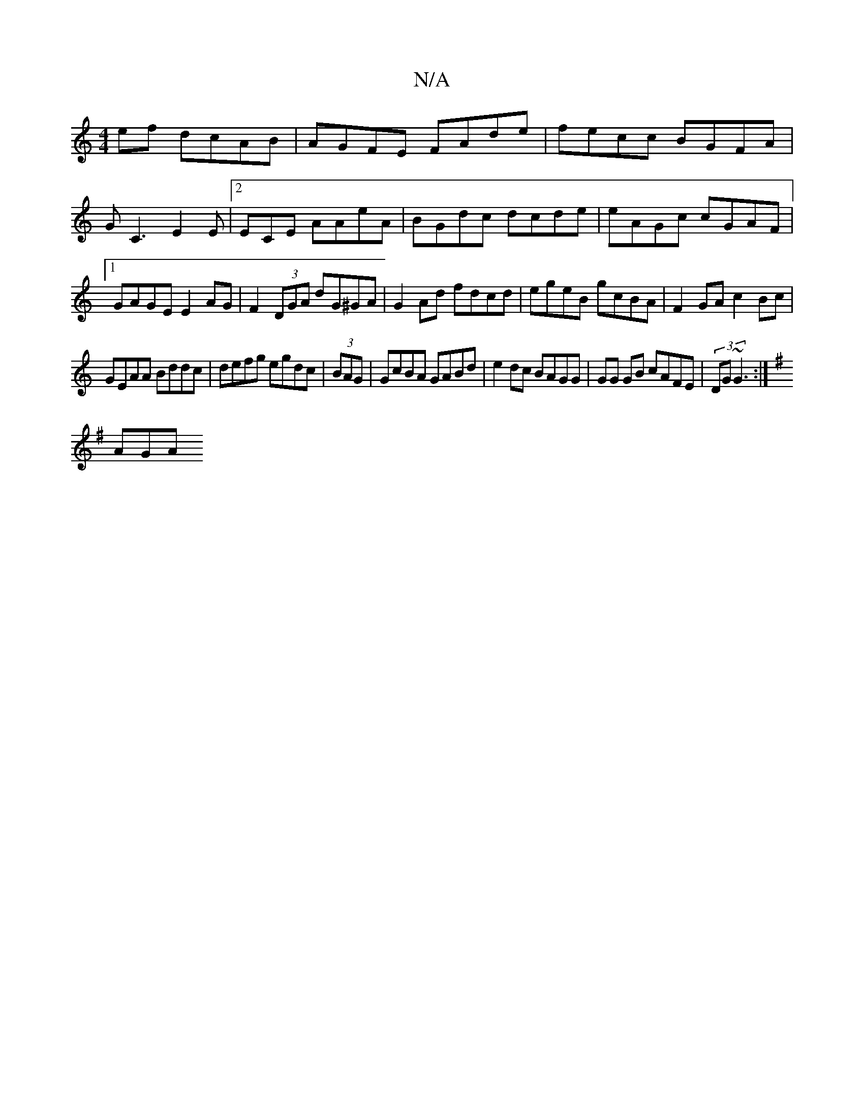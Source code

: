 X:1
T:N/A
M:4/4
R:N/A
K:Cmajor
ef dcAB|AGFE FAde|fecc BGFA|GC3 E2E|2ECE AAeA|BGdc dcde|eAGc cGAF|1 GAGE E2AG|F2 (3DGA dG^GA|G2 Ad fdcd|egeB gcBA|F2GA c2Bc|
GEAA Bddc|defg egdc|(3BAG|GcBA GABd|e2dc BAGG|GG GB cAFE|(3DG~G3 :|
K:G
AGA